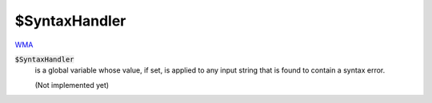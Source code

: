 $SyntaxHandler
==============

`WMA <https://reference.wolfram.com/language/ref/$SyntaxHandler>`_

:code:`$SyntaxHandler`
    is a global variable whose value, if set, is applied to any input string that is found to contain a syntax error.
    
    (Not implemented yet)



